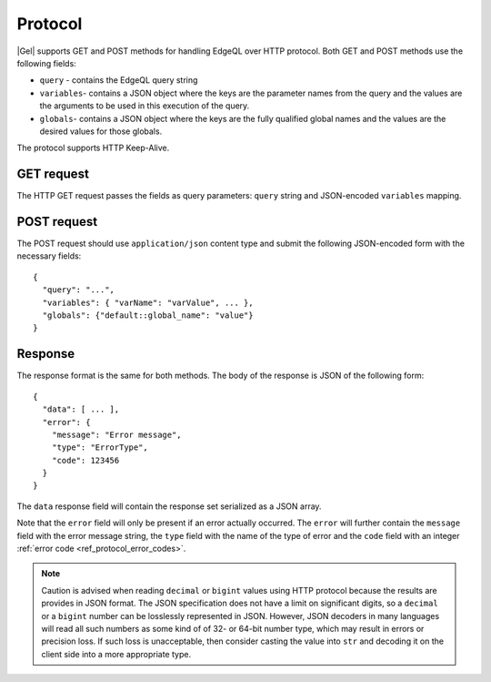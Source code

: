 .. _ref_edgeqlql_protocol:


Protocol
========

|Gel| supports GET and POST methods for handling EdgeQL over HTTP
protocol. Both GET and POST methods use the following fields:

- ``query`` - contains the EdgeQL query string
- ``variables``- contains a JSON object where the keys are the parameter names
  from the query and the values are the arguments to be used in this execution
  of the query.
- ``globals``- contains a JSON object where the keys are the fully qualified
  global names and the values are the desired values for those globals.

The protocol supports HTTP Keep-Alive.

GET request
-----------

The HTTP GET request passes the fields as query parameters: ``query``
string and JSON-encoded ``variables`` mapping.


POST request
------------

The POST request should use ``application/json`` content type and
submit the following JSON-encoded form with the necessary fields::

    {
      "query": "...",
      "variables": { "varName": "varValue", ... },
      "globals": {"default::global_name": "value"}
    }


Response
--------

The response format is the same for both methods. The body of the
response is JSON of the following form::

    {
      "data": [ ... ],
      "error": {
        "message": "Error message",
        "type": "ErrorType",
        "code": 123456
      }
    }

The ``data`` response field will contain the response set serialized
as a JSON array.

Note that the ``error`` field will only be present if an error
actually occurred. The ``error`` will further contain the ``message``
field with the error message string, the ``type`` field with the name
of the type of error and the ``code`` field with an integer
:ref:`error code <ref_protocol_error_codes>`.

.. note::

    Caution is advised when reading ``decimal`` or ``bigint`` values
    using HTTP protocol because the results are provides in JSON
    format. The JSON specification does not have a limit on
    significant digits, so a ``decimal`` or a ``bigint`` number can be
    losslessly represented in JSON. However, JSON decoders in many
    languages will read all such numbers as some kind of of 32- or
    64-bit number type, which may result in errors or precision loss.
    If such loss is unacceptable, then consider casting the value into
    ``str`` and decoding it on the client side into a more appropriate
    type.
